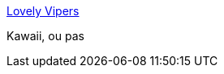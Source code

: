 :jbake-type: post
:jbake-status: published
:jbake-title: Lovely Vipers
:jbake-tags: art,photographie,animaux,_mois_févr.,_année_2014
:jbake-date: 2014-02-05
:jbake-depth: ../
:jbake-uri: shaarli/1391594143000.adoc
:jbake-source: https://nicolas-delsaux.hd.free.fr/Shaarli?searchterm=http%3A%2F%2Fimgur.com%2Fgallery%2FnNDhdbg&searchtags=art+photographie+animaux+_mois_f%C3%A9vr.+_ann%C3%A9e_2014
:jbake-style: shaarli

http://imgur.com/gallery/nNDhdbg[Lovely Vipers]

Kawaii, ou pas
